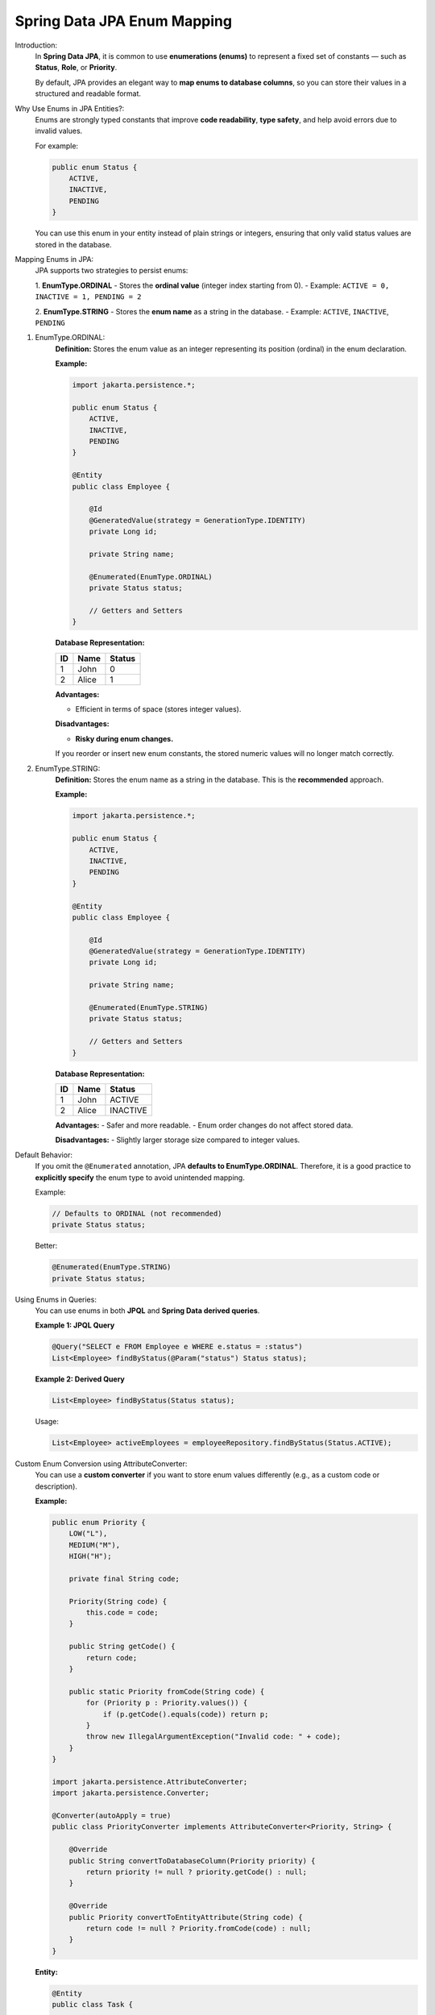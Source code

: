 Spring Data JPA Enum Mapping
============================

Introduction:
    In **Spring Data JPA**, it is common to use **enumerations (enums)** to represent a fixed set of constants — 
    such as **Status**, **Role**, or **Priority**.  

    By default, JPA provides an elegant way to **map enums to database columns**, 
    so you can store their values in a structured and readable format.

Why Use Enums in JPA Entities?:
    Enums are strongly typed constants that improve **code readability**, **type safety**, 
    and help avoid errors due to invalid values.

    For example:

    .. code-block:: java

        public enum Status {
            ACTIVE,
            INACTIVE,
            PENDING
        }

    You can use this enum in your entity instead of plain strings or integers, 
    ensuring that only valid status values are stored in the database.

Mapping Enums in JPA:
    JPA supports two strategies to persist enums:

    1. **EnumType.ORDINAL**
    - Stores the **ordinal value** (integer index starting from 0).
    - Example: ``ACTIVE = 0, INACTIVE = 1, PENDING = 2``

    2. **EnumType.STRING**
    - Stores the **enum name** as a string in the database.
    - Example: ``ACTIVE``, ``INACTIVE``, ``PENDING``

1. EnumType.ORDINAL:
    **Definition:**
    Stores the enum value as an integer representing its position (ordinal) in the enum declaration.

    **Example:**

    .. code-block:: java

        import jakarta.persistence.*;

        public enum Status {
            ACTIVE,
            INACTIVE,
            PENDING
        }

        @Entity
        public class Employee {

            @Id
            @GeneratedValue(strategy = GenerationType.IDENTITY)
            private Long id;

            private String name;

            @Enumerated(EnumType.ORDINAL)
            private Status status;

            // Getters and Setters
        }

    **Database Representation:**

    +----+----------+--------+
    | ID | Name     | Status |
    +====+==========+========+
    | 1  | John     | 0      |
    +----+----------+--------+
    | 2  | Alice    | 1      |
    +----+----------+--------+

    **Advantages:**

    - Efficient in terms of space (stores integer values).

    **Disadvantages:**

    - **Risky during enum changes.**  
    
    If you reorder or insert new enum constants, the stored numeric values will no longer match correctly.

2. EnumType.STRING:
    **Definition:**
    Stores the enum name as a string in the database. This is the **recommended** approach.

    **Example:**

    .. code-block:: java

        import jakarta.persistence.*;

        public enum Status {
            ACTIVE,
            INACTIVE,
            PENDING
        }

        @Entity
        public class Employee {

            @Id
            @GeneratedValue(strategy = GenerationType.IDENTITY)
            private Long id;

            private String name;

            @Enumerated(EnumType.STRING)
            private Status status;

            // Getters and Setters
        }

    **Database Representation:**

    +----+----------+----------+
    | ID | Name     | Status   |
    +====+==========+==========+
    | 1  | John     | ACTIVE   |
    +----+----------+----------+
    | 2  | Alice    | INACTIVE |
    +----+----------+----------+

    **Advantages:**
    - Safer and more readable.
    - Enum order changes do not affect stored data.

    **Disadvantages:**
    - Slightly larger storage size compared to integer values.

Default Behavior:
    If you omit the ``@Enumerated`` annotation, JPA **defaults to EnumType.ORDINAL**.  
    Therefore, it is a good practice to **explicitly specify** the enum type to avoid unintended mapping.

    Example:

    .. code-block:: java

        // Defaults to ORDINAL (not recommended)
        private Status status;

    Better:

    .. code-block:: java

        @Enumerated(EnumType.STRING)
        private Status status;

Using Enums in Queries:
    You can use enums in both **JPQL** and **Spring Data derived queries**.

    **Example 1: JPQL Query**

    .. code-block:: java

        @Query("SELECT e FROM Employee e WHERE e.status = :status")
        List<Employee> findByStatus(@Param("status") Status status);

    **Example 2: Derived Query**

    .. code-block:: java

        List<Employee> findByStatus(Status status);

    Usage:

    .. code-block:: java

        List<Employee> activeEmployees = employeeRepository.findByStatus(Status.ACTIVE);

Custom Enum Conversion using AttributeConverter:
    You can use a **custom converter** if you want to store enum values differently (e.g., as a custom code or description).

    **Example:**

    .. code-block:: java

        public enum Priority {
            LOW("L"),
            MEDIUM("M"),
            HIGH("H");

            private final String code;

            Priority(String code) {
                this.code = code;
            }

            public String getCode() {
                return code;
            }

            public static Priority fromCode(String code) {
                for (Priority p : Priority.values()) {
                    if (p.getCode().equals(code)) return p;
                }
                throw new IllegalArgumentException("Invalid code: " + code);
            }
        }

        import jakarta.persistence.AttributeConverter;
        import jakarta.persistence.Converter;

        @Converter(autoApply = true)
        public class PriorityConverter implements AttributeConverter<Priority, String> {

            @Override
            public String convertToDatabaseColumn(Priority priority) {
                return priority != null ? priority.getCode() : null;
            }

            @Override
            public Priority convertToEntityAttribute(String code) {
                return code != null ? Priority.fromCode(code) : null;
            }
        }

    **Entity:**

    .. code-block:: java

        @Entity
        public class Task {

            @Id
            @GeneratedValue(strategy = GenerationType.IDENTITY)
            private Long id;

            private String title;

            private Priority priority;  // Automatically converted using PriorityConverter
        }

    **Database Representation:**

    +----+----------+-----------+
    | ID | Title    | Priority  |
    +====+==========+===========+
    | 1  | Report   | H         |
    +----+----------+-----------+
    | 2  | Meeting  | M         |
    +----+----------+-----------+

    **Explanation:**

    - ``@Converter(autoApply = true)`` tells JPA to apply this converter to all entity fields of type ``Priority``.
    - ``AttributeConverter`` provides custom control over how enums are stored and retrieved.

Summary:
    **Spring Data JPA Enum Mapping** enables seamless persistence of enum types into database columns.

**Mapping Strategies:**
   - ``EnumType.ORDINAL`` → Stores integer index (less safe).
   - ``EnumType.STRING`` → Stores enum name (recommended).
   - ``AttributeConverter`` → Provides custom mapping flexibility.

**Best Practices:**
   - Always specify the ``@Enumerated(EnumType.STRING)`` annotation explicitly.
   - Use custom converters when mapping enums to codes or descriptions.
   - Avoid ``ORDINAL`` unless performance and space optimization are critical.

**Conclusion:**
    By correctly mapping enums in Spring Data JPA, you ensure data consistency, maintainability, 
    and make your domain models more expressive and type-safe.
